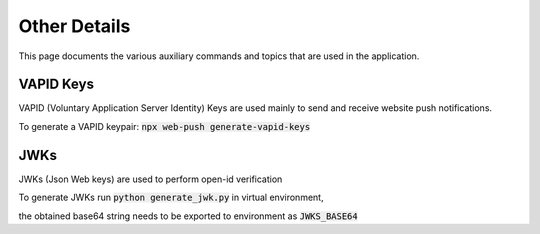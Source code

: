 Other Details
==============

This page documents the various auxiliary commands and topics that are used in the application.


VAPID Keys
----------
VAPID (Voluntary Application Server Identity) Keys are used mainly to send and receive website push notifications.

To generate a VAPID keypair: :code:`npx web-push generate-vapid-keys`


JWKs
----
JWKs (Json Web keys) are used to perform open-id verification

To generate JWKs run :code:`python generate_jwk.py` in virtual environment,

the obtained base64 string needs to be exported to environment as :code:`JWKS_BASE64`
